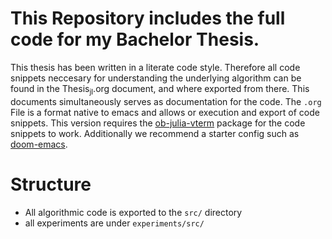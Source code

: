 * This Repository includes the full code for my Bachelor Thesis.
This thesis has been written in a literate code style. Therefore all code snippets neccesary for understanding the underlying algorithm can be found in the Thesis_jl.org document, and where exported from there. This documents simultaneously serves as documentation for the code.  The ~.org~ File is a format native to emacs and allows or execution and export of code snippets. This version requires the [[https://github.com/shg/ob-julia-vterm.el][ob-julia-vterm]] package for the code snippets to work. Additionally we recommend a starter config such as [[https://github.com/doomemacs/doomemacs][doom-emacs]].
* Structure
- All algorithmic code is exported to the ~src/~ directory
- all experiments are under ~experiments/src/~
